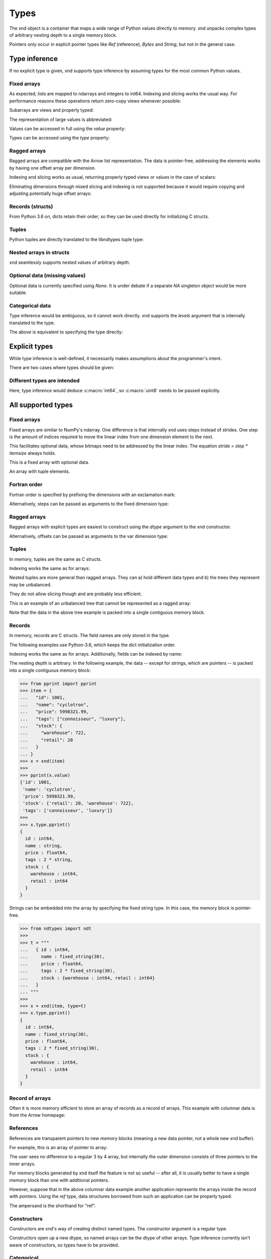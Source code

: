 .. meta::
   :robots: index,follow
   :description: xnd container
   :keywords: xnd, types, examples

.. sectionauthor:: Stefan Krah <skrah at bytereef.org>


Types
=====

The xnd object is a container that maps a wide range of Python values directly
to memory.  xnd unpacks complex types of arbitrary nesting depth to a single
memory block.

Pointers only occur in explicit pointer types like *Ref* (reference), *Bytes*
and *String*, but not in the general case.


Type inference
--------------

If no explicit type is given, xnd supports type inference by assuming
types for the most common Python values.


Fixed arrays
~~~~~~~~~~~~

.. doctest::

   >>> from xnd import *
   >>> x = xnd([[0, 1, 2], [3, 4, 5]])
   >>> x
   xnd([[0, 1, 2], [3, 4, 5]], type='2 * 3 * int64')


As expected, lists are mapped to ndarrays and integers to int64.  Indexing and
slicing works the usual way.  For performance reasons these operations return
zero-copy views whenever possible:

.. doctest::

   >>> x[0][1] # Indexing returns views, even for scalars.
   xnd(1, type='int64')
   >>>
   >>> y = x[:, ::-1] # Containers are returned as views.
   >>> y
   xnd([[2, 1, 0], [5, 4, 3]], type='2 * 3 * int64')


Subarrays are views and properly typed:

.. doctest::

   >>> x[1]
   xnd([3, 4, 5], type='3 * int64')


The representation of large values is abbreviated:

.. doctest::

   >>> x = xnd(10 * [200 * [1]])
   >>> x
   xnd([[1, 1, 1, 1, 1, 1, 1, 1, 1, ...],
        [1, 1, 1, 1, 1, 1, 1, 1, 1, ...],
        [1, 1, 1, 1, 1, 1, 1, 1, 1, ...],
        [1, 1, 1, 1, 1, 1, 1, 1, 1, ...],
        [1, 1, 1, 1, 1, 1, 1, 1, 1, ...],
        [1, 1, 1, 1, 1, 1, 1, 1, 1, ...],
        [1, 1, 1, 1, 1, 1, 1, 1, 1, ...],
        [1, 1, 1, 1, 1, 1, 1, 1, 1, ...],
        [1, 1, 1, 1, 1, 1, 1, 1, 1, ...],
        ...],
       type='10 * 200 * int64')


Values can be accessed in full using the *value* property:

.. doctest::

   >>> x = xnd(11 * [1])
   >>> x
   xnd([1, 1, 1, 1, 1, 1, 1, 1, 1, ...], type='11 * int64')
   >>> x.value
   [1, 1, 1, 1, 1, 1, 1, 1, 1, 1, 1]


Types can be accessed using the *type* property:

.. doctest::

   >>> x = xnd(11 * [1])
   >>> x.type
   ndt("11 * int64")


Ragged arrays
~~~~~~~~~~~~~

Ragged arrays are compatible with the Arrow list representation. The data
is pointer-free, addressing the elements works by having one offset array
per dimension.

.. doctest::

   >>> xnd([[0.1j], [3+2j, 4+5j, 10j]])
   xnd([[0.1j], [(3+2j), (4+5j), 10j]], type='var * var * complex128')


Indexing and slicing works as usual, returning properly typed views or
values in the case of scalars:

.. doctest::

   >>> x = xnd([[0.1j], [3+2j, 4+5j, 10j]])
   >>> x[1, 2]
   xnd(10j, type='complex128')

   >>> x[1]
   xnd([(3+2j), (4+5j), 10j], type='var * complex128')


Eliminating dimensions through mixed slicing and indexing is not supported
because it would require copying and adjusting potentially huge offset arrays:

.. doctest::

   >>> y = x[:, 1]
   Traceback (most recent call last):
     File "<stdin>", line 1, in <module>
   IndexError: mixed indexing and slicing is not supported for var dimensions


Records (structs)
~~~~~~~~~~~~~~~~~

From Python 3.6 on, dicts retain their order, so they can be used directly
for initializing C structs.

.. doctest::

   >>> xnd({'a': 'foo', 'b': 10.2})
   xnd({'a': 'foo', 'b': 10.2}, type='{a : string, b : float64}')


Tuples
~~~~~~

Python tuples are directly translated to the libndtypes tuple type:

.. doctest::

   >>> xnd(('foo', b'bar', [None, 10.0, 20.0]))
   xnd(('foo', b'bar', [None, 10.0, 20.0]), type='(string, bytes, 3 * ?float64)')


Nested arrays in structs
~~~~~~~~~~~~~~~~~~~~~~~~

xnd seamlessly supports nested values of arbitrary depth:

.. doctest::

   >>> lst = [{'name': 'John', 'internet_points': [1, 2, 3]},
   ...        {'name': 'Jane', 'internet_points': [4, 5, 6]}]
   >>> xnd(lst)
   xnd([{'name': 'John', 'internet_points': [1, 2, 3]}, {'name': 'Jane', 'internet_points': [4, 5, 6]}],
       type='2 * {name : string, internet_points : 3 * int64}')


Optional data (missing values)
~~~~~~~~~~~~~~~~~~~~~~~~~~~~~~

Optional data is currently specified using *None*.  It is under debate if
a separate *NA* singleton object would be more suitable.

.. doctest::

   >>> lst = [0, 1, None, 2, 3, None, 5, 10]
   >>> xnd(lst)
   xnd([0, 1, None, 2, 3, None, 5, 10], type='8 * ?int64')


Categorical data
~~~~~~~~~~~~~~~~

Type inference would be ambiguous, so it cannot work directly. xnd supports
the *levels* argument that is internally translated to the type.

.. doctest::

   >>> levels = ['January', 'August', 'December', None]
   >>> x = xnd(['January', 'January', None, 'December', 'August', 'December', 'December'], levels=levels)
   >>> x.value
   ['January', 'January', None, 'December', 'August', 'December', 'December']
   >>> x.type
   ndt("7 * categorical('January', 'August', 'December', NA)")


The above is equivalent to specifying the type directly:

.. doctest::

   >>> from ndtypes import *
   >>> t = ndt("7 * categorical('January', 'August', 'December', NA)")
   >>> x = xnd(['January', 'January', None, 'December', 'August', 'December', 'December'], type=t)
   >>> x.value
   ['January', 'January', None, 'December', 'August', 'December', 'December']
   >>> x.type
   ndt("7 * categorical('January', 'August', 'December', NA)")


Explicit types
--------------

While type inference is well-defined, it necessarily makes assumptions about
the programmer's intent.

There are two cases where types should be given:


Different types are intended
~~~~~~~~~~~~~~~~~~~~~~~~~~~~

.. doctest::

   >>> xnd([[0,1,2], [3,4,5]], type="2 * 3 * uint8")
   xnd([[0, 1, 2], [3, 4, 5]], type='2 * 3 * uint8')

Here, type inference would deduce :c:macro:`int64`, so :c:macro:`uint8` needs
to be passed explicitly.


All supported types
-------------------

Fixed arrays
~~~~~~~~~~~~

Fixed arrays are similar to NumPy's ndarray. One difference is that internally
xnd uses steps instead of strides. One step is the amount of indices required
to move the linear index from one dimension element to the next.

This facilitates optional data, whose bitmaps need to be addressed by the
linear index.  The equation *stride = step * itemsize* always holds.


.. doctest::

   >>> xnd([[[1,2], [None, 3]], [[4, None], [5, 6]]])
   xnd([[[1, 2], [None, 3]], [[4, None], [5, 6]]], type='2 * 2 * 2 * ?int64')

This is a fixed array with optional data.


.. doctest::

   >>> xnd([(1,2.0,3j), (4,5.0,6j)])
   xnd([(1, 2.0, 3j), (4, 5.0, 6j)], type='2 * (int64, float64, complex128)')

An array with tuple elements.


Fortran order
~~~~~~~~~~~~~

Fortran order is specified by prefixing the dimensions with an exclamation mark:

.. doctest::

   >>> lst = [[1, 2, 3], [4, 5, 6]]
   >>> x = xnd(lst, type='!2 * 3 * uint16')
   >>> 
   >>> x.type.shape
   (2, 3)
   >>> x.type.strides
   (2, 4)


Alternatively, steps can be passed as arguments to the fixed dimension type:

.. doctest::

   >>> from ndtypes import *
   >>> lst = [[1, 2, 3], [4, 5, 6]]
   >>> t = ndt("fixed(shape=2, step=1) * fixed(shape=3, step=2) * uint16")
   >>> x = xnd(lst, type=t)
   >>> x.type.shape
   (2, 3)
   >>> x.type.strides
   (2, 4)


Ragged arrays
~~~~~~~~~~~~~

Ragged arrays with explicit types are easiest to construct using the *dtype*
argument to the xnd constructor.

.. doctest::

   >>> lst = [[0], [1, 2], [3, 4, 5]]
   >>> xnd(lst, dtype="int32")
   xnd([[0], [1, 2], [3, 4, 5]], type='var * var * int32')


Alternatively, offsets can be passed as arguments to the var dimension type:

.. doctest::

   >>> from ndtypes import ndt
   >>> t = ndt("var(offsets=[0,3]) * var(offsets=[0,1,3,6]) * int32")
   >>> xnd(lst, type=t)
   xnd([[0], [1, 2], [3, 4, 5]], type='var * var * int32')


Tuples
~~~~~~

In memory, tuples are the same as C structs.

.. doctest::

   >>> xnd(("foo", 1.0))
   xnd(('foo', 1.0), type='(string, float64)')


Indexing works the same as for arrays:

.. doctest::

   >>> x = xnd(("foo", 1.0))
   >>> x[0]
   xnd('foo', type='string')


Nested tuples are more general than ragged arrays. They can a) hold different
data types and b) the trees they represent may be unbalanced.

They do not allow slicing though and are probably less efficient.

This is an example of an unbalanced tree that cannot be represented as a
ragged array:

.. doctest::

   >>> unbalanced_tree = (((1.0, 2.0), (3.0)), 4.0, ((5.0, 6.0, 7.0), ()))
   >>> x = xnd(unbalanced_tree)
   >>> x.value
   (((1.0, 2.0), 3.0), 4.0, ((5.0, 6.0, 7.0), ()))
   >>> x.type
   ndt("(((float64, float64), float64), float64, ((float64, float64, float64), ()))")
   >>> 
   >>> x[0]
   xnd(((1.0, 2.0), 3.0), type='((float64, float64), float64)')
   >>> x[0][0]
   xnd((1.0, 2.0), type='(float64, float64)')


Note that the data in the above tree example is packed into a single contiguous
memory block.


Records
~~~~~~~

In memory, records are C structs. The field names are only stored in the type.

The following examples use Python-3.6, which keeps the dict initialization
order.

.. doctest::

   >>> x = xnd({'a': b'123', 'b': {'x': 1.2, 'y': 100+3j}})
   >>> x.value
   {'a': b'123', 'b': {'x': 1.2, 'y': (100+3j)}}
   >>> x.type
   ndt("{a : bytes, b : {x : float64, y : complex128}}")


Indexing works the same as for arrays. Additionally, fields can be indexed
by name:

.. doctest::

   >>> x[0]
   xnd(b'123', type='bytes')
   >>> x['a']
   xnd(b'123', type='bytes')
   >>> x['b']
   xnd({'x': 1.2, 'y': (100+3j)}, type='{x : float64, y : complex128}')


The nesting depth is arbitrary.  In the following example, the data -- except
for strings, which are pointers -- is packed into a single contiguous memory
block:

.. code-block:: py

   >>> from pprint import pprint
   >>> item = {
   ...   "id": 1001,
   ...   "name": "cyclotron",
   ...   "price": 5998321.99,
   ...   "tags": ["connoisseur", "luxury"],
   ...   "stock": {
   ...     "warehouse": 722,
   ...     "retail": 20
   ...   }
   ... }
   >>> x = xnd(item)
   >>>
   >>> pprint(x.value)
   {'id': 1001,
    'name': 'cyclotron',
    'price': 5998321.99,
    'stock': {'retail': 20, 'warehouse': 722},
    'tags': ['connoisseur', 'luxury']}
   >>>
   >>> x.type.pprint()
   {
     id : int64,
     name : string,
     price : float64,
     tags : 2 * string,
     stock : {
       warehouse : int64,
       retail : int64
     }
   }


Strings can be embedded into the array by specifying the fixed string type.
In this case, the memory block is pointer-free.

.. code-block:: py

   >>> from ndtypes import ndt
   >>> 
   >>> t = """
   ...   { id : int64,
   ...     name : fixed_string(30),
   ...     price : float64,
   ...     tags : 2 * fixed_string(30),
   ...     stock : {warehouse : int64, retail : int64} 
   ...   }
   ... """
   >>> 
   >>> x = xnd(item, type=t)
   >>> x.type.pprint()
   {
     id : int64,
     name : fixed_string(30),
     price : float64,
     tags : 2 * fixed_string(30),
     stock : {
       warehouse : int64,
       retail : int64
     }
   }


Record of arrays
~~~~~~~~~~~~~~~~

Often it is more memory efficient to store an array of records as a record of
arrays.  This example with columnar data is from the Arrow homepage:

.. doctest::

   >>> data = {'session_id': [1331247700, 1331247702, 1331247709, 1331247799],
   ...         'timestamp': [1515529735.4895875, 1515529746.2128427, 1515529756.4485607, 1515529766.2181058],
   ...         'source_ip': ['8.8.8.100', '100.2.0.11', '99.101.22.222', '12.100.111.200']}
   >>> x = xnd(data)
   >>> x.type
   ndt("{session_id : 4 * int64, timestamp : 4 * float64, source_ip : 4 * string}")



References
~~~~~~~~~~

References are transparent pointers to new memory blocks (meaning a new
data pointer, not a whole new xnd buffer).

For example, this is an array of pointer to array:

.. doctest::

   >>> t = ndt("3 * ref(4 * uint64)")
   >>> lst = [[0,1,2,3], [4,5,6,7], [8,9,10,11]]
   >>> xnd(lst, type=t)
   xnd([[0, 1, 2, 3], [4, 5, 6, 7], [8, 9, 10, 11]], type='3 * ref(4 * uint64)')

The user sees no difference to a regular 3 by 4 array, but internally
the outer dimension consists of three pointers to the inner arrays.

For memory blocks generated by xnd itself the feature is not so useful --
after all, it is usually better to have a single memory block than one
with additional pointers.


However, suppose that in the above columnar data example another application
represents the arrays inside the record with pointers.  Using the *ref* type,
data structures borrowed from such an application can be properly typed:

.. doctest::

   >>> t = ndt("{session_id : &4 * int64, timestamp : &4 * float64, source_ip : &4 * string}")
   >>> x = xnd(data, type=t)
   >>> x.type
   ndt("{session_id : ref(4 * int64), timestamp : ref(4 * float64), source_ip : ref(4 * string)}")

The ampersand is the shorthand for "ref".



Constructors
~~~~~~~~~~~~

Constructors are xnd's way of creating distinct named types. The constructor
argument is a regular type.

Constructors open up a new dtype, so named arrays can be the dtype of
other arrays.  Type inference currently isn't aware of constructors,
so types have to be provided.

.. doctest::

   >>> t = ndt("3 * SomeMatrix(2 * 2 * float32)")
   >>> lst = [[[1,2], [3,4]], [[5,6], [7,8]], [[9,10], [11,12]]]
   >>> x = xnd(lst, type=t)
   >>> x
   xnd([[[1.0, 2.0], [3.0, 4.0]], [[5.0, 6.0], [7.0, 8.0]], [[9.0, 10.0], [11.0, 12.0]]],
       type='3 * SomeMatrix(2 * 2 * float32)')
   >>> x[0]
   xnd([[1.0, 2.0], [3.0, 4.0]], type='SomeMatrix(2 * 2 * float32)')


Categorical
~~~~~~~~~~~

Categorical types contain values.  The data stored in xnd buffers are indices
(:c:macro:`int64`) into the type's categories.

.. doctest::

   >>> t = ndt("categorical('a', 'b', 'c', NA)")
   >>> data = ['a', 'a', 'b', 'a', 'a', 'a', 'foo', 'c']
   >>> x = xnd(data, dtype=t)
   >>> x.value
   ['a', 'a', 'b', 'a', 'a', 'a', None, 'c']


Fixed String
~~~~~~~~~~~~

Fixed strings are embedded into arrays.  Supported encodings are 'ascii',
'utf8', 'utf16' and 'utf32'. The string size argument denotes the number
of code points rather than bytes.

.. doctest::

   >>> t = ndt("10 * fixed_string(3, 'utf32')")
   >>> x = xnd.empty(t)
   >>> x.value
   ['', '', '', '', '', '', '', '', '', '']
   >>> x[3] = "\U000003B1\U000003B2\U000003B3"
   >>> x.value
   ['', '', '', 'αβγ', '', '', '', '', '', '']


Fixed Bytes
~~~~~~~~~~~

Fixed bytes are embedded into arrays.

.. doctest::

   >>> t = ndt("3 * fixed_bytes(size=3)")
   >>> x = xnd.empty(t)
   >>> x[2] = b'123'
   >>> x.value
   [b'\x00\x00\x00', b'\x00\x00\x00', b'123']
   >>> x.align
   1

Alignment can be requested with the requirement that size is a multiple of
alignment:

.. doctest::

   >>> t = ndt("3 * fixed_bytes(size=32, align=16)")
   >>> x = xnd.empty(t)
   >>> x.align
   16


String
~~~~~~

Strings are pointers to :c:macro:`NUL`-terminated UTF-8 strings.

.. doctest::

   >>> x = xnd.empty("10 * string")
   >>> x.value
   ['', '', '', '', '', '', '', '', '', '']
   >>> x[0] = "abc"
   >>> x.value
   ['abc', '', '', '', '', '', '', '', '', '']



Bytes
~~~~~

Internally, bytes are structs with a size field and a pointer to the data.

.. doctest::

   >>> xnd([b'123', b'45678'])
   xnd([b'123', b'45678'], type='2 * bytes')


The bytes constructor takes an optional *align* argument that specifies the
alignment of the allocated data:

.. doctest::

   >>> x = xnd([b'abc', b'123'], type="2 * bytes(align=64)")
   >>> x.value
   [b'abc', b'123']
   >>> x.align
   8

Note that *x.align* is the alignment of the array.  The embedded pointers
to the bytes data are aligned at *64*.


Primitive types
~~~~~~~~~~~~~~~

As a short example, here is a tuple that contains all primitive types:

.. doctest::

   >>> s = """
   ...    (bool,
   ...     int8, int16, int32, int64,
   ...     uint8, uint16, uint32, uint64,
   ...     bfloat16, float16, float32, float64,
   ...     bcomplex32, complex32, complex64, complex128)
   ... """
   >>> x = xnd.empty(s)
   >>> x.value
   (False, 0, 0, 0, 0, 0, 0, 0, 0, 0.0, 0.0, 0.0, 0.0, 0j, 0j, 0j, 0j)
